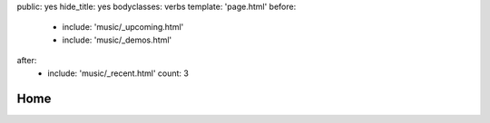 public: yes
hide_title: yes
bodyclasses: verbs
template: 'page.html'
before:
  - include: 'music/_upcoming.html'
  - include: 'music/_demos.html'
after:
  - include: 'music/_recent.html'
    count: 3


Home
====
